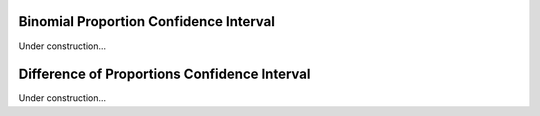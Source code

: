 Binomial Proportion Confidence Interval
========================================

Under construction...

Difference of Proportions Confidence Interval
==============================================

Under construction...
